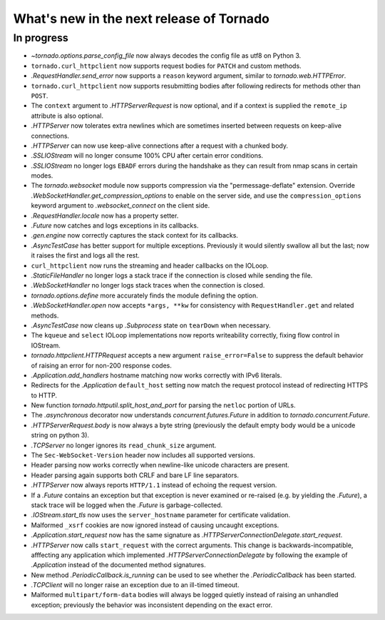 What's new in the next release of Tornado
=========================================

In progress
-----------

* `~tornado.options.parse_config_file` now always decodes the config
  file as utf8 on Python 3.
* ``tornado.curl_httpclient`` now supports request bodies for ``PATCH``
  and custom methods.
* `.RequestHandler.send_error` now supports a ``reason`` keyword
  argument, similar to `tornado.web.HTTPError`.
* ``tornado.curl_httpclient`` now supports resubmitting bodies after
  following redirects for methods other than ``POST``.
* The ``context`` argument to `.HTTPServerRequest` is now optional,
  and if a context is supplied the ``remote_ip`` attribute is also optional.
* `.HTTPServer` now tolerates extra newlines which are sometimes inserted
  between requests on keep-alive connections.
* `.HTTPServer` can now use keep-alive connections after a request
  with a chunked body.
* `.SSLIOStream` will no longer consume 100% CPU after certain error conditions.
* `.SSLIOStream` no longer logs ``EBADF`` errors during the handshake as they
  can result from nmap scans in certain modes.
* The `tornado.websocket` module now supports compression via the
  "permessage-deflate" extension.  Override
  `.WebSocketHandler.get_compression_options` to enable on the server
  side, and use the ``compression_options`` keyword argument to
  `.websocket_connect` on the client side.
* `.RequestHandler.locale` now has a property setter.
* `.Future` now catches and logs exceptions in its callbacks.
* `.gen.engine` now correctly captures the stack context for its callbacks.
* `.AsyncTestCase` has better support for multiple exceptions. Previously
  it would silently swallow all but the last; now it raises the first
  and logs all the rest.
* ``curl_httpclient`` now runs the streaming and header callbacks on
  the IOLoop.
* `.StaticFileHandler` no longer logs a stack trace if the connection is
  closed while sending the file.
* `.WebSocketHandler` no longer logs stack traces when the connection
  is closed.
* `tornado.options.define` more accurately finds the module defining the
  option.
* `.WebSocketHandler.open` now accepts ``*args, **kw`` for consistency
  with ``RequestHandler.get`` and related methods.
* `.AsyncTestCase` now cleans up `.Subprocess` state on ``tearDown`` when
  necessary.
* The ``kqueue`` and ``select`` IOLoop implementations now reports
  writeability correctly, fixing flow control in IOStream.
* `tornado.httpclient.HTTPRequest` accepts a new argument
  ``raise_error=False`` to suppress the default behavior of raising an
  error for non-200 response codes.
* `.Application.add_handlers` hostname matching now works correctly with
  IPv6 literals.
* Redirects for the `.Application` ``default_host`` setting now match
  the request protocol instead of redirecting HTTPS to HTTP.
* New function `tornado.httputil.split_host_and_port` for parsing
  the ``netloc`` portion of URLs.
* The `.asynchronous` decorator now understands `concurrent.futures.Future`
  in addition to `tornado.concurrent.Future`.
* `.HTTPServerRequest.body` is now always a byte string (previously the default
  empty body would be a unicode string on python 3).
* `.TCPServer` no longer ignores its ``read_chunk_size`` argument.
* The ``Sec-WebSocket-Version`` header now includes all supported versions.
* Header parsing now works correctly when newline-like unicode characters
  are present.
* Header parsing again supports both CRLF and bare LF line separators.
* `.HTTPServer` now always reports ``HTTP/1.1`` instead of echoing
  the request version.
* If a `.Future` contains an exception but that exception is never
  examined or re-raised (e.g. by yielding the `.Future`), a stack
  trace will be logged when the `.Future` is garbage-collected.
* `.IOStream.start_tls` now uses the ``server_hostname`` parameter
  for certificate validation.
* Malformed ``_xsrf`` cookies are now ignored instead of causing
  uncaught exceptions.
* `.Application.start_request` now has the same signature as
  `.HTTPServerConnectionDelegate.start_request`.
* `.HTTPServer` now calls ``start_request`` with the correct
  arguments.  This change is backwards-incompatible, afffecting any
  application which implemented `.HTTPServerConnectionDelegate` by
  following the example of `.Application` instead of the documented
  method signatures.
* New method `.PeriodicCallback.is_running` can be used to see
  whether the `.PeriodicCallback` has been started.
* `.TCPClient` will no longer raise an exception due to an ill-timed
  timeout.
* Malformed ``multipart/form-data`` bodies will always be logged
  quietly instead of raising an unhandled exception; previously
  the behavior was inconsistent depending on the exact error.
